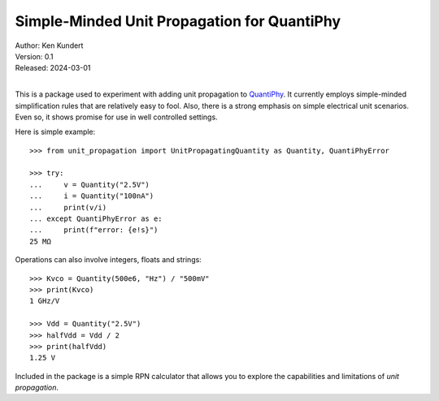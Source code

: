 Simple-Minded Unit Propagation for QuantiPhy
============================================

.. image:: https://pepy.tech/badge/unit_propagation/month
    :target: https://pepy.tech/project/unit_propagation

.. image:: https://github.com/KenKundert/unit_propagation/actions/workflows/build.yaml/badge.svg
    :target: https://github.com/KenKundert/unit_propagation/actions/workflows/build.yaml

.. image:: https://coveralls.io/repos/github/KenKundert/unit_propagation/badge.svg?branch=main
    :target: https://coveralls.io/github/KenKundert/unit_propagation?branch=main

.. image:: https://img.shields.io/pypi/v/unit_propagation.svg
    :target: https://pypi.python.org/pypi/unit_propagation

.. image:: https://img.shields.io/pypi/pyversions/unit_propagation.svg
    :target: https://pypi.python.org/pypi/unit_propagation/



| Author: Ken Kundert
| Version: 0.1
| Released: 2024-03-01
|

This is a package used to experiment with adding unit propagation to QuantiPhy_.  
It currently employs simple-minded simplification rules that are relatively easy 
to fool.  Also, there is a strong emphasis on simple electrical unit scenarios.  
Even so, it shows promise for use in well controlled settings.

Here is simple example::

    >>> from unit_propagation import UnitPropagatingQuantity as Quantity, QuantiPhyError

    >>> try:
    ...     v = Quantity("2.5V")
    ...     i = Quantity("100nA")
    ...     print(v/i)
    ... except QuantiPhyError as e:
    ...     print(f"error: {e!s}")
    25 MΩ

Operations can also involve integers, floats and strings::

    >>> Kvco = Quantity(500e6, "Hz") / "500mV"
    >>> print(Kvco)
    1 GHz/V

    >>> Vdd = Quantity("2.5V")
    >>> halfVdd = Vdd / 2
    >>> print(halfVdd)
    1.25 V

Included in the package is a simple RPN calculator that allows you to explore 
the capabilities and limitations of *unit propagation*.

.. _QuantiPhy: https://quantiphy.readthedocs.io
